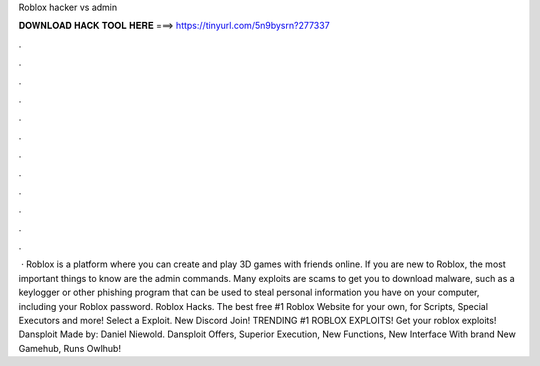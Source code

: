 Roblox hacker vs admin

𝐃𝐎𝐖𝐍𝐋𝐎𝐀𝐃 𝐇𝐀𝐂𝐊 𝐓𝐎𝐎𝐋 𝐇𝐄𝐑𝐄 ===> https://tinyurl.com/5n9bysrn?277337

.

.

.

.

.

.

.

.

.

.

.

.

 · Roblox is a platform where you can create and play 3D games with friends online. If you are new to Roblox, the most important things to know are the admin commands. Many exploits are scams to get you to download malware, such as a keylogger or other phishing program that can be used to steal personal information you have on your computer, including your Roblox password. Roblox Hacks. The best free #1 Roblox Website for your own, for Scripts, Special Executors and more! Select a Exploit. New Discord Join! TRENDING #1 ROBLOX EXPLOITS! Get your roblox exploits! Dansploit Made by: Daniel Niewold. Dansploit Offers, Superior Execution, New Functions, New Interface With brand New Gamehub, Runs Owlhub!